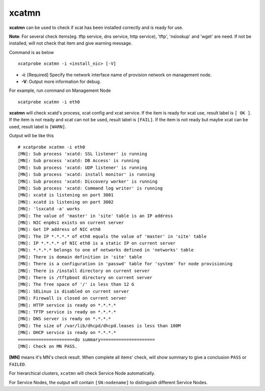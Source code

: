 xcatmn
======

**xcatmn** can be used to check if xcat has been installed correctly and is ready for use.

**Note**: For several check items(eg. tftp service, dns service, http service), 'tftp', 'nslookup' and 'wget' are need. If not be installed, will not check that item and give warning message.

Command is as below ::

    xcatprobe xcatmn -i <install_nic> [-V]

* **-i**: [Required] Specify the network interface name of provision network on management node.
* **-V**: Output more information for debug.

For example, run command on Management Node ::

    xcatprobe xcatmn -i eth0

**xcatmn** will check xcatd's process, xcat config and xcat service. If the item is ready for xcat use, result label is ``[ OK ]``. If the item is not ready and xcat can not be used, result label is ``[FAIL]``. If the item is not ready but maybe xcat can be used, result label is ``[WARN]``.
 
Output will be like this ::

    # xcatprobe xcatmn -i eth0
    [MN]: Sub process 'xcatd: SSL listener' is running                                                                [ OK ]
    [MN]: Sub process 'xcatd: DB Access' is running                                                                   [ OK ]
    [MN]: Sub process 'xcatd: UDP listener' is running                                                                [ OK ]
    [MN]: Sub process 'xcatd: install monitor' is running                                                             [ OK ]
    [MN]: Sub process 'xcatd: Discovery worker' is running                                                            [ OK ]
    [MN]: Sub process 'xcatd: Command log writer' is running                                                          [ OK ]
    [MN]: xcatd is listening on port 3001                                                                             [ OK ]
    [MN]: xcatd is listening on port 3002                                                                             [ OK ]
    [MN]: 'lsxcatd -a' works                                                                                          [ OK ]
    [MN]: The value of 'master' in 'site' table is an IP address                                                      [ OK ]
    [MN]: NIC enp0s1 exists on current server                                                                         [ OK ]
    [MN]: Get IP address of NIC eth0                                                                                  [ OK ]
    [MN]: The IP *.*.*.* of eth0 equals the value of 'master' in 'site' table                                         [ OK ]
    [MN]: IP *.*.*.* of NIC eth0 is a static IP on current server                                                     [ OK ]
    [MN]: *.*.*.* belongs to one of networks defined in 'networks' table                                              [ OK ]
    [MN]: There is domain definition in 'site' table                                                                  [ OK ]
    [MN]: There is a configuration in 'passwd' table for 'system' for node provisioning                               [ OK ]
    [MN]: There is /install directory on current server                                                               [ OK ]
    [MN]: There is /tftpboot directory on current server                                                              [ OK ]
    [MN]: The free space of '/' is less than 12 G                                                                     [ OK ]
    [MN]: SELinux is disabled on current server                                                                       [ OK ]
    [MN]: Firewall is closed on current server                                                                        [ OK ]
    [MN]: HTTP service is ready on *.*.*.*                                                                            [ OK ]
    [MN]: TFTP service is ready on *.*.*.*                                                                            [ OK ]
    [MN]: DNS server is ready on *.*.*.*                                                                              [ OK ]
    [MN]: The size of /var/lib/dhcpd/dhcpd.leases is less than 100M                                                   [ OK ]
    [MN]: DHCP service is ready on *.*.*.*                                                                            [ OK ]
    ======================do summary=====================
    [MN]: Check on MN PASS.                                                                                           [ OK ]

**[MN]** means it's MN's check result. When complete all items' check, will show summary to give a conclusion ``PASS`` or ``FAILED``.

For hierarchical clusters, ``xcatmn`` will check Service Node automatically.

For Service Nodes, the output will contain ``[SN:nodename]`` to distinguish different Service Nodes.
